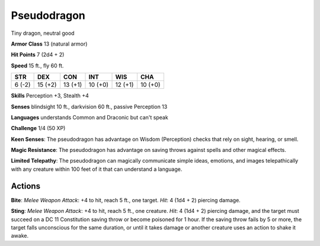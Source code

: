 
.. _srd:pseudodragon:

Pseudodragon
------------

Tiny dragon, neutral good

**Armor Class** 13 (natural armor)

**Hit Points** 7 (2d4 + 2)

**Speed** 15 ft., fly 60 ft.

+----------+-----------+-----------+-----------+-----------+-----------+
| STR      | DEX       | CON       | INT       | WIS       | CHA       |
+==========+===========+===========+===========+===========+===========+
| 6 (-2)   | 15 (+2)   | 13 (+1)   | 10 (+0)   | 12 (+1)   | 10 (+0)   |
+----------+-----------+-----------+-----------+-----------+-----------+

**Skills** Perception +3, Stealth +4

**Senses** blindsight 10 ft., darkvision 60 ft., passive Perception 13

**Languages** understands Common and Draconic but can't speak

**Challenge** 1/4 (50 XP)

**Keen Senses**: The pseudodragon has advantage on Wisdom (Perception)
checks that rely on sight, hearing, or smell.

**Magic Resistance**: The
pseudodragon has advantage on saving throws against spells and other
magical effects.

**Limited Telepathy**: The pseudodragon can magically
communicate simple ideas, emotions, and images telepathically with any
creature within 100 feet of it that can understand a language.

Actions
~~~~~~~~~~~~~~~~~~~~~~~~~~~~~~~~~

**Bite**: *Melee Weapon Attack*: +4 to hit, reach 5 ft., one target.
*Hit*: 4 (1d4 + 2) piercing damage.

**Sting**: *Melee Weapon Attack*: +4
to hit, reach 5 ft., one creature. *Hit*: 4 (1d4 + 2) piercing damage,
and the target must succeed on a DC 11 Constitution saving throw or
become poisoned for 1 hour. If the saving throw fails by 5 or more, the
target falls unconscious for the same duration, or until it takes damage
or another creature uses an action to shake it awake.
